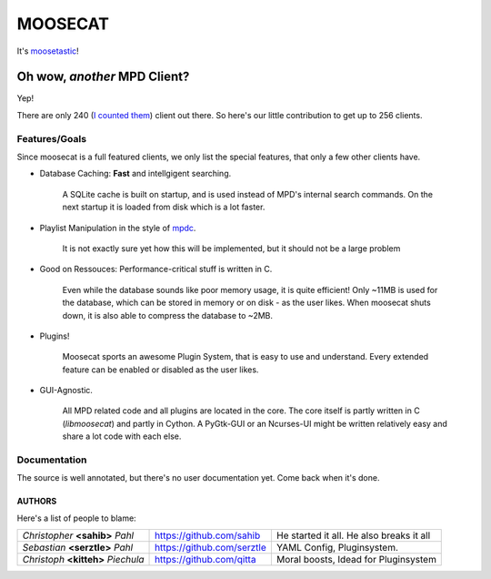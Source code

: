 ========
MOOSECAT
========

It's moosetastic_!


#############################
Oh wow, *another* MPD Client?
#############################

Yep!

There are only 240 (`I counted them`_) client out there.
So here's our little contribution to get up to 256 clients.

Features/Goals
~~~~~~~~~~~~~~

Since moosecat is a full featured clients, we only list the special features, 
that only a few other clients have. 

* Database Caching: **Fast** and intellgigent searching.

    A SQLite cache is built on startup, and is used instead of MPD's internal
    search commands. On the next startup it is loaded from disk which is a lot
    faster. 

* Playlist Manipulation in the style of `mpdc`_.

    It is not exactly sure yet how this will be implemented, but 
    it should not be a large problem 

* Good on Ressouces: Performance-critical stuff is written in C.

    Even while the database sounds like poor memory usage, it is quite
    efficient! Only ~11MB is used for the database, which can be stored
    in memory or on disk - as the user likes. When moosecat shuts down, 
    it is also able to compress the database to ~2MB.

* Plugins!

    Moosecat sports an awesome Plugin System, that is easy to use and understand.
    Every extended feature can be enabled or disabled as the user likes. 

* GUI-Agnostic.

    All MPD related code and all plugins are located in the core. 
    The core itself is partly written in C (*libmoosecat*) and partly
    in Cython. A PyGtk-GUI or an Ncurses-UI might be written relatively
    easy and share a lot code with each else.


Documentation
~~~~~~~~~~~~~~

The source is well annotated, but there's no user documentation yet.
Come back when it's done.


~~~~~~~
AUTHORS
~~~~~~~

Here's a list of people to blame:

===================================  ==========================  ========================================
*Christopher* **<sahib>** *Pahl*     https://github.com/sahib    He started it all. He also breaks it all
*Sebastian* **<serztle>** *Pahl*     https://github.com/serztle  YAML Config, Pluginsystem.
*Christoph* **<kitteh>** *Piechula*  https://github.com/qitta    Moral boosts, Idead for Pluginsystem 
===================================  ==========================  ========================================

.. _moosetastic: http://www.urbandictionary.com/define.php?term=moosetastic
.. _`I counted them`: http://mpd.wikia.com/wiki/Clients
.. _mpdc: http://nhrx.org/mpdc/
